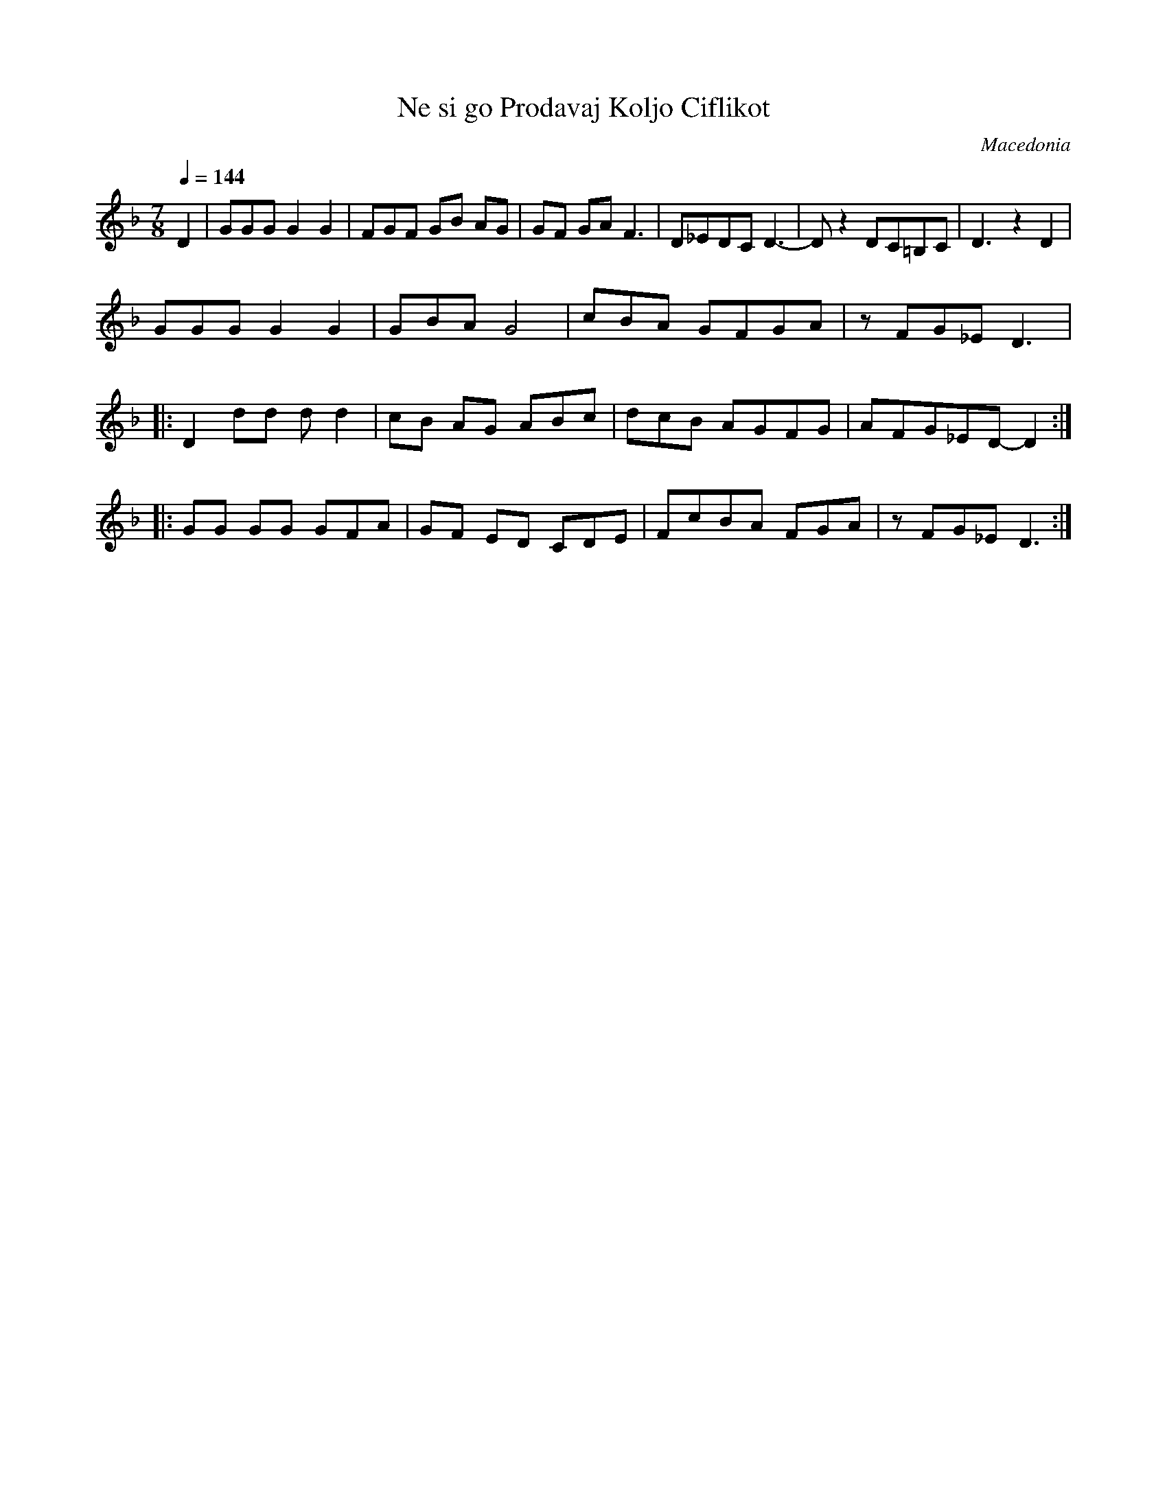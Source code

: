 X: 1201
T: Ne si go Prodavaj Koljo Ciflikot
O: Macedonia
F: http://www.youtube.com/watch?v=WkLtu7uN1mw
F: http://www.youtube.com/watch?v=xSNmNZWtiUU
F: http://www.youtube.com/watch?v=GTRQVGS7Bbg
M: 7/8
K: Dm
Q: 1/4=144
%%MIDI program 110 Fiddle
D2|GGG G2G2|FGF GB AG|GF GA F3 |D_EDC D3-|Dz2 DC=B,C|D3 z2D2|
GGG G2G2|GBA G4|cBA GFGA |zFG_E D3|:
D2 dd dd2|cB AG ABc|dcB AGFG|AFG_ED-D2::
GG GG GFA|GF ED CDE |FcBA FGA|zFG_E D3:|

